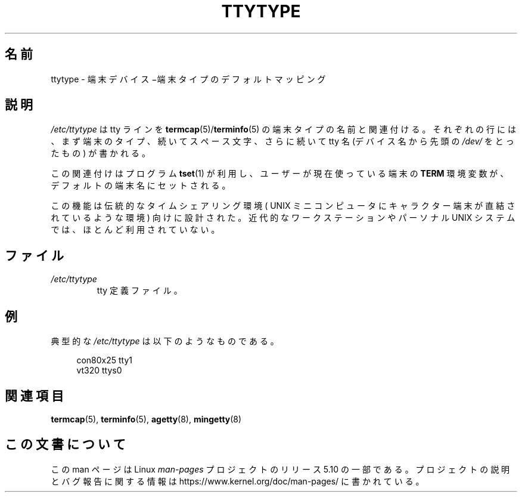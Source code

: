 .\" Copyright (c) 1993 Michael Haardt (michael@moria.de),
.\"     Fri Apr  2 11:32:09 MET DST 1993
.\"
.\" %%%LICENSE_START(GPLv2+_DOC_FULL)
.\" This is free documentation; you can redistribute it and/or
.\" modify it under the terms of the GNU General Public License as
.\" published by the Free Software Foundation; either version 2 of
.\" the License, or (at your option) any later version.
.\"
.\" The GNU General Public License's references to "object code"
.\" and "executables" are to be interpreted as the output of any
.\" document formatting or typesetting system, including
.\" intermediate and printed output.
.\"
.\" This manual is distributed in the hope that it will be useful,
.\" but WITHOUT ANY WARRANTY; without even the implied warranty of
.\" MERCHANTABILITY or FITNESS FOR A PARTICULAR PURPOSE.  See the
.\" GNU General Public License for more details.
.\"
.\" You should have received a copy of the GNU General Public
.\" License along with this manual; if not, see
.\" <http://www.gnu.org/licenses/>.
.\" %%%LICENSE_END
.\"
.\" Modified Sat Jul 24 17:17:50 1993 by Rik Faith <faith@cs.unc.edu>
.\" Modified Thu Oct 19 21:25:21 MET 1995 by Martin Schulze <joey@infodrom.north.de>
.\" Modified Mon Oct 21 17:47:19 EDT 1996 by Eric S. Raymond
.\" <esr@thyrsus.com>xk
.\"*******************************************************************
.\"
.\" This file was generated with po4a. Translate the source file.
.\"
.\"*******************************************************************
.\"
.\" Japanese Version Copyright (c) 1997 NAKANO Takeo all rights reserved.
.\" Translated Thu Feb 10 1998 by NAKANO Takeo <nakano@apm.seikei.ac.jp>
.\"
.TH TTYTYPE 5 2020\-06\-09 Linux "Linux Programmer's Manual"
.SH 名前
ttytype \- 端末デバイス−端末タイプのデフォルトマッピング
.SH 説明
\fI/etc/ttytype\fP は tty ラインを \fBtermcap\fP(5)/\fBterminfo\fP(5) の端末タイプの名前と関連付ける。それ
ぞれの行には、まず端末のタイプ、続いてスペース文字、さらに続いて tty 名 (デバイス名から先頭の \fI/dev/\fP をとったもの) が書かれる。
.PP
この関連付けはプログラム \fBtset\fP(1)  が利用し、ユーザーが現在使っている端末の \fBTERM\fP
環境変数が、デフォルトの端末名にセットされる。
.PP
この機能は伝統的なタイムシェアリング環境 ( UNIX ミニコンピュータに キャラクター端末が直結されているような環境) 向けに設計された。近代的な
ワークステーションやパーソナル UNIX システムでは、ほとんど利用されていない。
.SH ファイル
.TP 
\fI/etc/ttytype\fP
tty 定義ファイル。
.SH 例
典型的な \fI/etc/ttytype\fP は以下のようなものである。
.PP
.in +4n
.EX
con80x25 tty1
vt320 ttys0
.EE
.in
.SH 関連項目
\fBtermcap\fP(5), \fBterminfo\fP(5), \fBagetty\fP(8), \fBmingetty\fP(8)
.SH この文書について
この man ページは Linux \fIman\-pages\fP プロジェクトのリリース 5.10 の一部である。プロジェクトの説明とバグ報告に関する情報は
\%https://www.kernel.org/doc/man\-pages/ に書かれている。
